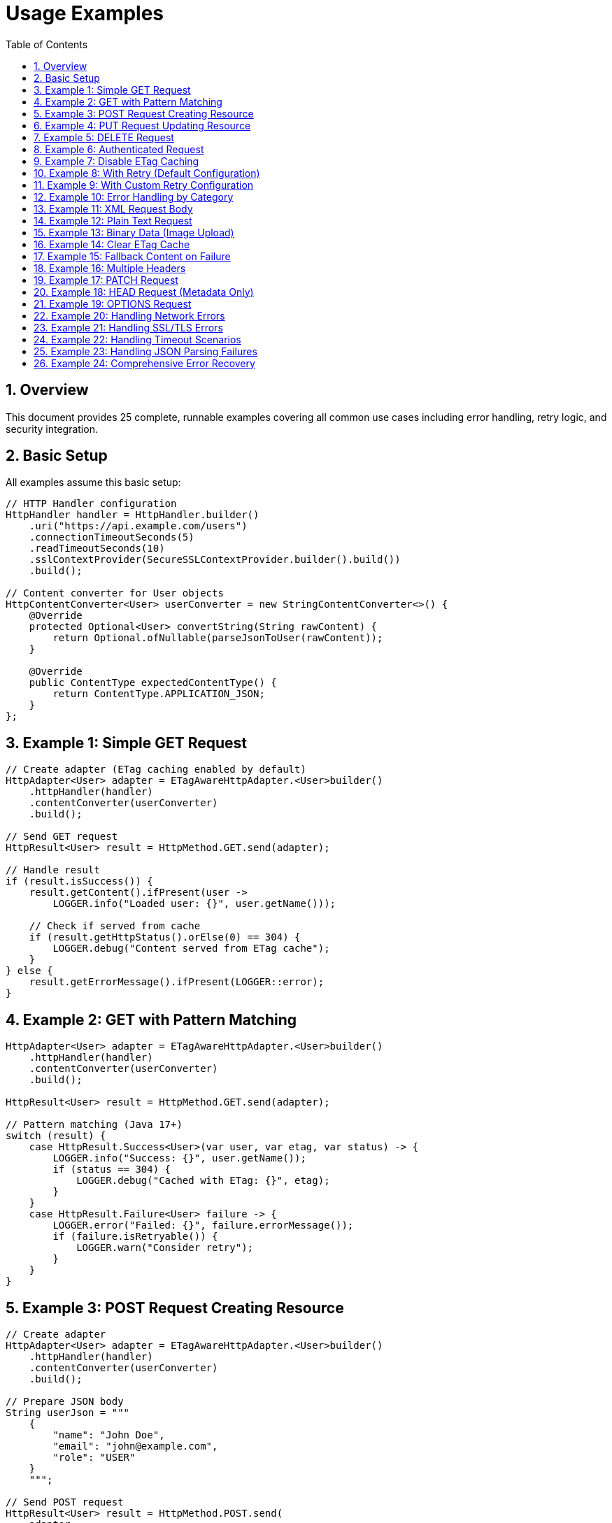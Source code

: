 = Usage Examples
:toc: left
:toclevels: 3
:sectnums:

== Overview

This document provides 25 complete, runnable examples covering all common use cases including error handling, retry logic, and security integration.

== Basic Setup

All examples assume this basic setup:

[source,java]
----
// HTTP Handler configuration
HttpHandler handler = HttpHandler.builder()
    .uri("https://api.example.com/users")
    .connectionTimeoutSeconds(5)
    .readTimeoutSeconds(10)
    .sslContextProvider(SecureSSLContextProvider.builder().build())
    .build();

// Content converter for User objects
HttpContentConverter<User> userConverter = new StringContentConverter<>() {
    @Override
    protected Optional<User> convertString(String rawContent) {
        return Optional.ofNullable(parseJsonToUser(rawContent));
    }

    @Override
    public ContentType expectedContentType() {
        return ContentType.APPLICATION_JSON;
    }
};
----

== Example 1: Simple GET Request

[source,java]
----
// Create adapter (ETag caching enabled by default)
HttpAdapter<User> adapter = ETagAwareHttpAdapter.<User>builder()
    .httpHandler(handler)
    .contentConverter(userConverter)
    .build();

// Send GET request
HttpResult<User> result = HttpMethod.GET.send(adapter);

// Handle result
if (result.isSuccess()) {
    result.getContent().ifPresent(user ->
        LOGGER.info("Loaded user: {}", user.getName()));

    // Check if served from cache
    if (result.getHttpStatus().orElse(0) == 304) {
        LOGGER.debug("Content served from ETag cache");
    }
} else {
    result.getErrorMessage().ifPresent(LOGGER::error);
}
----

== Example 2: GET with Pattern Matching

[source,java]
----
HttpAdapter<User> adapter = ETagAwareHttpAdapter.<User>builder()
    .httpHandler(handler)
    .contentConverter(userConverter)
    .build();

HttpResult<User> result = HttpMethod.GET.send(adapter);

// Pattern matching (Java 17+)
switch (result) {
    case HttpResult.Success<User>(var user, var etag, var status) -> {
        LOGGER.info("Success: {}", user.getName());
        if (status == 304) {
            LOGGER.debug("Cached with ETag: {}", etag);
        }
    }
    case HttpResult.Failure<User> failure -> {
        LOGGER.error("Failed: {}", failure.errorMessage());
        if (failure.isRetryable()) {
            LOGGER.warn("Consider retry");
        }
    }
}
----

== Example 3: POST Request Creating Resource

[source,java]
----
// Create adapter
HttpAdapter<User> adapter = ETagAwareHttpAdapter.<User>builder()
    .httpHandler(handler)
    .contentConverter(userConverter)
    .build();

// Prepare JSON body
String userJson = """
    {
        "name": "John Doe",
        "email": "john@example.com",
        "role": "USER"
    }
    """;

// Send POST request
HttpResult<User> result = HttpMethod.POST.send(
    adapter,
    HttpRequestBodyPublisher.json(),
    userJson
);

// Handle result
if (result.isSuccess()) {
    result.getContent().ifPresent(createdUser -> {
        LOGGER.info("Created user with ID: {}", createdUser.getId());
        result.getETag().ifPresent(etag ->
            LOGGER.debug("Created with ETag: {}", etag));
    });
} else {
    LOGGER.error("Creation failed: {}",
        result.getErrorMessage().orElse("Unknown error"));
}
----

== Example 4: PUT Request Updating Resource

[source,java]
----
HttpHandler updateHandler = HttpHandler.builder()
    .uri("https://api.example.com/users/123")  // Specific user
    .build();

HttpAdapter<User> adapter = ETagAwareHttpAdapter.<User>builder()
    .httpHandler(updateHandler)
    .contentConverter(userConverter)
    .build();

String updatedJson = """
    {
        "name": "Jane Doe",
        "email": "jane@example.com",
        "role": "ADMIN"
    }
    """;

HttpResult<User> result = HttpMethod.PUT.send(
    adapter,
    HttpRequestBodyPublisher.json(),
    updatedJson
);

switch (result) {
    case HttpResult.Success<User>(var user, var etag, var status) -> {
        LOGGER.info("Updated user successfully");
        etag.ifPresent(tag -> LOGGER.debug("New ETag: {}", tag));
    }
    case HttpResult.Failure<User> failure -> {
        LOGGER.error("Update failed: {}", failure.errorMessage());
        failure.getErrorCategory().ifPresent(category -> {
            if (category == HttpErrorCategory.CLIENT_ERROR) {
                LOGGER.error("Check request data - likely validation error");
            }
        });
    }
}
----

== Example 5: DELETE Request

[source,java]
----
HttpHandler deleteHandler = HttpHandler.builder()
    .uri("https://api.example.com/users/123")
    .build();

// Void converter (ignores response body)
HttpContentConverter<Void> voidConverter = new StringContentConverter<>() {
    @Override
    protected Optional<Void> convertString(String rawContent) {
        return Optional.empty();
    }

    @Override
    public ContentType expectedContentType() {
        return ContentType.APPLICATION_JSON;
    }
};

HttpAdapter<Void> adapter = ETagAwareHttpAdapter.<Void>builder()
    .httpHandler(deleteHandler)
    .contentConverter(voidConverter)
    .build();

// Send DELETE request (no body)
HttpResult<Void> result = HttpMethod.DELETE.send(adapter);

if (result.isSuccess()) {
    LOGGER.info("User deleted successfully");
} else {
    LOGGER.error("Delete failed: {}",
        result.getErrorMessage().orElse("Unknown error"));
}
----

== Example 6: Authenticated Request

[source,java]
----
HttpAdapter<User> adapter = ETagAwareHttpAdapter.<User>builder()
    .httpHandler(handler)
    .contentConverter(userConverter)
    .build();

// Add Authorization header
Map<String, String> headers = Map.of(
    "Authorization", "Bearer " + getAccessToken()
);

HttpResult<User> result = HttpMethod.GET.send(adapter, headers);
----

== Example 7: Disable ETag Caching

[source,java]
----
// Explicitly disable ETag caching
HttpAdapter<User> adapter = ETagAwareHttpAdapter.<User>builder()
    .httpHandler(handler)
    .contentConverter(userConverter)
    .etagCachingEnabled(false)  // Disable
    .build();

HttpResult<User> result = HttpMethod.GET.send(adapter);
// No If-None-Match header added, no 304 handling
----

== Example 8: With Retry (Default Configuration)

[source,java]
----
// Base adapter
HttpAdapter<User> baseAdapter = ETagAwareHttpAdapter.<User>builder()
    .httpHandler(handler)
    .contentConverter(userConverter)
    .build();

// Wrap with retry (default: 5 attempts, exponential backoff)
HttpAdapter<User> resilientAdapter = ResilientHttpAdapter.wrap(baseAdapter);

// Use
HttpResult<User> result = HttpMethod.GET.send(resilientAdapter);
// Automatically retries on NETWORK_ERROR and SERVER_ERROR
----

== Example 9: With Custom Retry Configuration

[source,java]
----
// Custom retry configuration
RetryConfig customRetry = RetryConfig.builder()
    .maxAttempts(3)                    // Only 3 attempts
    .initialDelay(Duration.ofMillis(500))  // Start with 500ms
    .multiplier(1.5)                   // Slower backoff
    .maxDelay(Duration.ofSeconds(30))  // Cap at 30s
    .jitter(0.2)                       // 20% jitter
    .build();

// Base adapter
HttpAdapter<User> baseAdapter = ETagAwareHttpAdapter.<User>builder()
    .httpHandler(handler)
    .contentConverter(userConverter)
    .build();

// Wrap with custom retry
HttpAdapter<User> resilientAdapter = ResilientHttpAdapter.wrap(
    baseAdapter,
    customRetry
);

HttpResult<User> result = HttpMethod.POST.send(
    resilientAdapter,
    HttpRequestBodyPublisher.json(),
    jsonBody
);
----

== Example 10: Error Handling by Category

[source,java]
----
HttpAdapter<User> adapter = ETagAwareHttpAdapter.<User>builder()
    .httpHandler(handler)
    .contentConverter(userConverter)
    .build();

HttpResult<User> result = HttpMethod.GET.send(adapter);

result.getErrorCategory().ifPresent(category -> {
    switch (category) {
        case NETWORK_ERROR -> {
            LOGGER.warn("Network error, schedule retry");
            scheduleRetry();
        }
        case SERVER_ERROR -> {
            LOGGER.warn("Server error (5xx), schedule retry");
            scheduleRetry();
        }
        case CLIENT_ERROR -> {
            LOGGER.error("Client error (4xx), check request");
            alertOperations("Invalid HTTP request");
        }
        case INVALID_CONTENT -> {
            LOGGER.error("Response content invalid");
            useFallbackSource();
        }
        case CONFIGURATION_ERROR -> {
            LOGGER.error("Configuration error, check SSL/URL");
            alertOperations("HTTP handler misconfigured");
        }
    }
});
----

== Example 11: XML Request Body

[source,java]
----
String xmlBody = """
    <?xml version="1.0"?>
    <user>
        <name>John Doe</name>
        <email>john@example.com</email>
    </user>
    """;

HttpResult<User> result = HttpMethod.POST.send(
    adapter,
    HttpRequestBodyPublisher.xml(),  // XML publisher
    xmlBody
);
----

== Example 12: Plain Text Request

[source,java]
----
String textBody = "User registration data...";

HttpResult<String> result = HttpMethod.POST.send(
    adapter,
    HttpRequestBodyPublisher.plainText(),
    textBody
);
----

== Example 13: Binary Data (Image Upload)

[source,java]
----
byte[] imageData = Files.readAllBytes(Path.of("profile.png"));

HttpAdapter<Response> adapter = ETagAwareHttpAdapter.<Response>builder()
    .httpHandler(uploadHandler)
    .contentConverter(responseConverter)
    .build();

HttpResult<Response> result = HttpMethod.POST.send(
    adapter,
    HttpRequestBodyPublisher.ofByteArray(ContentType.IMAGE_PNG),
    imageData
);
----

== Example 14: Clear ETag Cache

[source,java]
----
ETagAwareHttpAdapter<User> adapter = ETagAwareHttpAdapter.<User>builder()
    .httpHandler(handler)
    .contentConverter(userConverter)
    .build();

// Use adapter...
HttpResult<User> result = HttpMethod.GET.send(adapter);

// Later, clear cache
adapter.clearETagCache();
----

== Example 15: Fallback Content on Failure

[source,java]
----
HttpAdapter<User> adapter = ResilientHttpAdapter.wrap(
    ETagAwareHttpAdapter.<User>builder()
        .httpHandler(handler)
        .contentConverter(userConverter)
        .build()
);

HttpResult<User> result = HttpMethod.GET.send(adapter);

// Use fallback if available
User user = result.getContent()
    .orElseGet(() -> loadUserFromCache());
----

== Example 16: Multiple Headers

[source,java]
----
Map<String, String> headers = Map.of(
    "Authorization", "Bearer " + token,
    "X-Request-ID", UUID.randomUUID().toString(),
    "X-Client-Version", "1.0.0"
);

HttpResult<User> result = HttpMethod.GET.send(adapter, headers);
----

== Example 17: PATCH Request

[source,java]
----
String patchJson = """
    {
        "email": "newemail@example.com"
    }
    """;

HttpResult<User> result = HttpMethod.PATCH.send(
    adapter,
    HttpRequestBodyPublisher.json(),
    patchJson
);
----

== Example 18: HEAD Request (Metadata Only)

[source,java]
----
// HEAD returns no body, only headers
HttpResult<Void> result = HttpMethod.HEAD.send(voidAdapter);

if (result.isSuccess()) {
    result.getETag().ifPresent(etag ->
        LOGGER.info("Resource ETag: {}", etag));
    result.getHttpStatus().ifPresent(status ->
        LOGGER.info("Resource status: {}", status));
}
----

== Example 19: OPTIONS Request

[source,java]
----
HttpResult<String> result = HttpMethod.OPTIONS.send(stringAdapter);

if (result.isSuccess()) {
    // Server may return allowed methods in response
    result.getContent().ifPresent(LOGGER::info);
}
----

== Example 20: Handling Network Errors

[source,java]
----
HttpAdapter<User> adapter = ETagAwareHttpAdapter.<User>builder()
    .httpHandler(handler)
    .contentConverter(userConverter)
    .build();

try {
    HttpResult<User> result = HttpMethod.GET.send(adapter);

    switch (result) {
        case HttpResult.Success<User>(var user, var etag, var status) -> {
            LOGGER.info("Success: {}", user);
        }
        case HttpResult.Failure<User> failure -> {
            // Check if caused by IOException (network error)
            if (failure.cause() instanceof IOException ioEx) {
                LOGGER.error("Network error: {}", ioEx.getMessage());
                // Retry or use fallback source
                scheduleRetry();
            }
        }
    }
} catch (Exception e) {
    LOGGER.error("Unexpected error", e);
}
----

== Example 21: Handling SSL/TLS Errors

[source,java]
----
HttpResult<User> result = HttpMethod.GET.send(adapter);

if (!result.isSuccess()) {
    result.getCause().ifPresent(cause -> {
        if (cause instanceof SSLException sslEx) {
            LOGGER.error("SSL/TLS error: {}", sslEx.getMessage());
            // Check certificate configuration
            alertOperations("SSL certificate issue detected");
        } else if (cause instanceof SSLHandshakeException) {
            LOGGER.error("SSL handshake failed - possible certificate mismatch");
        }
    });
}
----

== Example 22: Handling Timeout Scenarios

[source,java]
----
// Configure handler with timeout
HttpHandler handler = HttpHandler.builder()
    .uri("https://api.example.com/users")
    .connectionTimeoutSeconds(5)
    .readTimeoutSeconds(10)
    .build();

HttpAdapter<User> adapter = ETagAwareHttpAdapter.<User>builder()
    .httpHandler(handler)
    .contentConverter(userConverter)
    .build();

HttpResult<User> result = HttpMethod.GET.send(adapter);

result.getCause().ifPresent(cause -> {
    if (cause instanceof HttpTimeoutException) {
        LOGGER.warn("Request timed out");
        // Use cached data if available
        useStaleCache();
    }
});
----

== Example 23: Handling JSON Parsing Failures

[source,java]
----
HttpContentConverter<User> userConverter = new StringContentConverter<>() {
    @Override
    protected Optional<User> convertString(String rawContent) {
        try {
            return Optional.ofNullable(parseJsonToUser(rawContent));
        } catch (JsonParseException e) {
            LOGGER.error("JSON parsing failed: {}", e.getMessage());
            return Optional.empty();  // Converter returns empty
        }
    }

    @Override
    public ContentType expectedContentType() {
        return ContentType.APPLICATION_JSON;
    }
};

HttpAdapter<User> adapter = ETagAwareHttpAdapter.<User>builder()
    .httpHandler(handler)
    .contentConverter(userConverter)
    .build();

HttpResult<User> result = HttpMethod.GET.send(adapter);

if (result.isSuccess() && result.getContent().isEmpty()) {
    LOGGER.warn("Response received but content could not be parsed");
    // Check error category
    result.getErrorCategory().ifPresent(category -> {
        if (category == HttpErrorCategory.INVALID_CONTENT) {
            LOGGER.error("Invalid content format received");
        }
    });
}
----

== Example 24: Comprehensive Error Recovery

[source,java]
----
public User loadUserWithFallback(String userId) {
    HttpAdapter<User> adapter = ResilientHttpAdapter.wrap(
        ETagAwareHttpAdapter.<User>builder()
            .httpHandler(handler)
            .contentConverter(userConverter)
            .build()
    );

    HttpResult<User> result = HttpMethod.GET.send(adapter);

    return switch (result) {
        case HttpResult.Success<User>(var user, var etag, var status) -> {
            LOGGER.info("Loaded user {} (status: {})", userId, status);
            yield user;
        }
        case HttpResult.Failure<User> failure -> {
            LOGGER.error("Failed to load user {}: {}",
                userId, failure.errorMessage());

            // Try different recovery strategies based on error category
            HttpErrorCategory category = failure.category();
            yield switch (category) {
                case NETWORK_ERROR, SERVER_ERROR -> {
                    // Transient error - use cache
                    LOGGER.info("Using cached data for user {}", userId);
                    yield loadUserFromCache(userId);
                }
                case CLIENT_ERROR -> {
                    // Bad request - use default user
                    LOGGER.warn("Bad request for user {}, using default", userId);
                    yield createDefaultUser(userId);
                }
                case INVALID_CONTENT -> {
                    // Response parsing failed - report and use default
                    LOGGER.error("Invalid response format for user {}", userId);
                    reportDataQualityIssue();
                    yield createDefaultUser(userId);
                }
                case CONFIGURATION_ERROR -> {
                    // Configuration issue - alert operations
                    LOGGER.error("Configuration error loading user {}", userId);
                    alertOperations("HTTP client misconfigured");
                    throw new IllegalStateException("Cannot load user", failure.cause());
                }
            };
        }
    };
}
----


